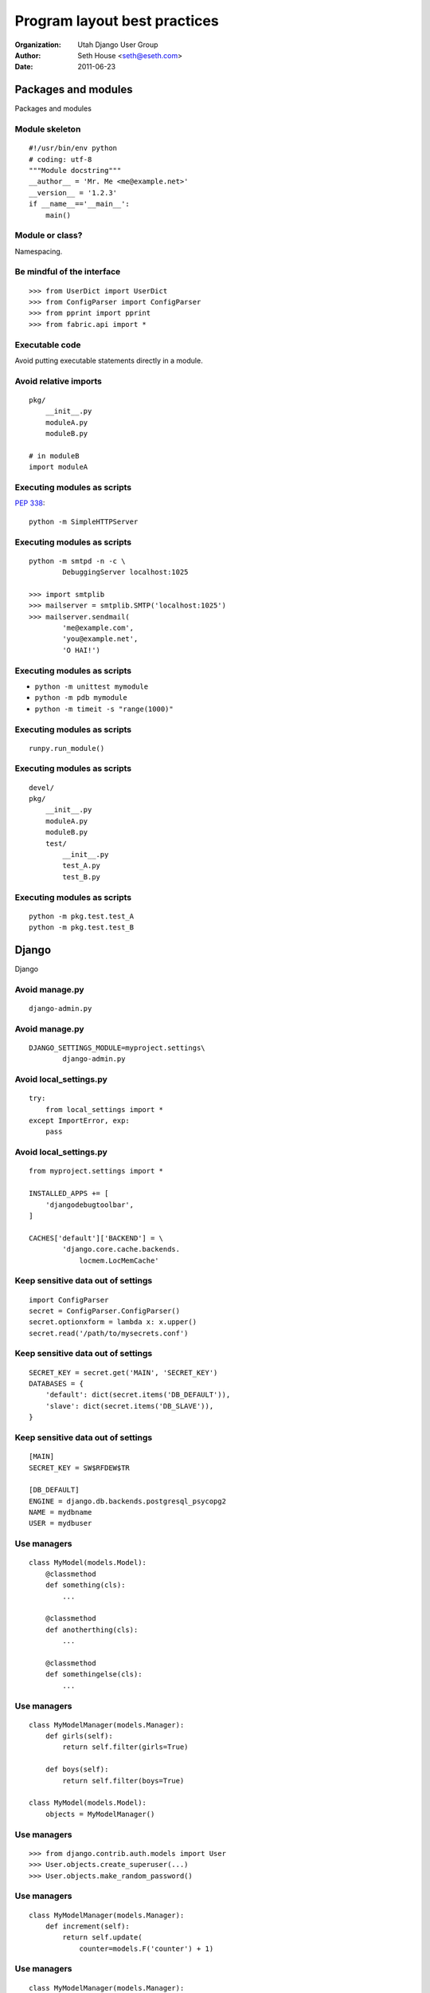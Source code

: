 =============================
Program layout best practices
=============================

:Organization: Utah Django User Group
:Author: Seth House <seth@eseth.com>
:Date: 2011-06-23

Packages and modules
====================

Packages and modules

Module skeleton
---------------

.. r2b_note::

    PEP8
    http://www.python.org/dev/peps/pep-0008/

    Docstrings:
    http://www.python.org/dev/peps/pep-0257/

    Versions:
    http://www.python.org/dev/peps/pep-0386/

::

    #!/usr/bin/env python
    # coding: utf-8
    """Module docstring"""
    __author__ = 'Mr. Me <me@example.net>'
    __version__ = '1.2.3'
    if __name__=='__main__':
        main()

Module or class?
----------------

.. r2b_note::

    “if you do not exploit hierarchies and relations (and you don't as you have
    no inheritance and no polymorphism) there is very little difference between
    module and class levels”

    — http://www.daa.com.au/pipermail/pygtk/2011-January/019364.html

Namespacing.

Be mindful of the interface
---------------------------

::

    >>> from UserDict import UserDict
    >>> from ConfigParser import ConfigParser
    >>> from pprint import pprint
    >>> from fabric.api import *

Executable code
---------------

.. r2b_note::

    There is no guarantee the code will be executed every time the module is
    imported.

Avoid putting executable statements directly in a module.

Avoid relative imports
----------------------

.. r2b_note::

    http://docs.python.org/faq/programming.html#what-are-the-best-practices-for-using-import-in-a-module

::

    pkg/
        __init__.py
        moduleA.py
        moduleB.py

    # in moduleB
    import moduleA
    
Executing modules as scripts
----------------------------

.. r2b_note::

    This PEP defines semantics for executing any Python module as a script,
    either with the -m command line switch, or by invoking it via
    ``runpy.run_module(modulename)``.

:pep:`338`::

    python -m SimpleHTTPServer

Executing modules as scripts
----------------------------

::

    python -m smtpd -n -c \
            DebuggingServer localhost:1025

    >>> import smtplib
    >>> mailserver = smtplib.SMTP('localhost:1025')
    >>> mailserver.sendmail(
            'me@example.com',
            'you@example.net',
            'O HAI!')

Executing modules as scripts
----------------------------

* ``python -m unittest mymodule``
* ``python -m pdb mymodule``
* ``python -m timeit -s "range(1000)"``

Executing modules as scripts
----------------------------

::

    runpy.run_module()

Executing modules as scripts
----------------------------

::

    devel/
    pkg/
        __init__.py
        moduleA.py
        moduleB.py
        test/
            __init__.py
            test_A.py
            test_B.py

Executing modules as scripts
----------------------------

::

    python -m pkg.test.test_A
    python -m pkg.test.test_B

Django
======

Django

Avoid manage.py
---------------

.. r2b_note::

    * Sets ``PYTHONPATH`` (not really but sort of)
    * Sets ``DJANGO_SETTINGS_MODULE``
    * Assumes ``settings.py``

::

    django-admin.py

Avoid manage.py
---------------

::

    DJANGO_SETTINGS_MODULE=myproject.settings\
            django-admin.py

Avoid local_settings.py
-----------------------

::

    try:
        from local_settings import *
    except ImportError, exp:
        pass

Avoid local_settings.py
-----------------------

::

    from myproject.settings import *

    INSTALLED_APPS += [
        'djangodebugtoolbar',
    ]

    CACHES['default']['BACKEND'] = \
            'django.core.cache.backends.
                locmem.LocMemCache'

Keep sensitive data out of settings
-----------------------------------

::

    import ConfigParser
    secret = ConfigParser.ConfigParser()
    secret.optionxform = lambda x: x.upper()
    secret.read('/path/to/mysecrets.conf')

Keep sensitive data out of settings
-----------------------------------

::

    SECRET_KEY = secret.get('MAIN', 'SECRET_KEY')
    DATABASES = {
        'default': dict(secret.items('DB_DEFAULT')),
        'slave': dict(secret.items('DB_SLAVE')),
    }

Keep sensitive data out of settings
-----------------------------------

::

    [MAIN]
    SECRET_KEY = SW$RFDEW$TR

    [DB_DEFAULT]
    ENGINE = django.db.backends.postgresql_psycopg2
    NAME = mydbname
    USER = mydbuser

Use managers
------------

::

    class MyModel(models.Model):
        @classmethod
        def something(cls):
            ...

        @classmethod
        def anotherthing(cls):
            ...

        @classmethod
        def somethingelse(cls):
            ...

Use managers
------------

::

    class MyModelManager(models.Manager):
        def girls(self):
            return self.filter(girls=True)

        def boys(self):
            return self.filter(boys=True)

    class MyModel(models.Model):
        objects = MyModelManager()
    

Use managers
------------

::

    >>> from django.contrib.auth.models import User
    >>> User.objects.create_superuser(...)
    >>> User.objects.make_random_password()

Use managers
------------

::

    class MyModelManager(models.Manager):
        def increment(self):
            return self.update(
                counter=models.F('counter') + 1)

Use managers
------------

::

    class MyModelManager(models.Manager):
        def heavy_query(self):
            sql = """\
                SQL goes here...
                """ % (self.model._meta.db_table)

            cursor = connection.cursor()
            cursor.execute(sql)

            return dict(cursor.fetchall())
    

Use managers
------------

::

    class MyModelManager(models.Manager):
        def active(self):
            return self.filter(pub_date__lte=now())

        def complete(self):
            return self.filter(content__isnull=False)

        def public_forms(self):
            return self.active().complete()

Use managers
------------

::

    from django.db import models
    class MyModelQuerySets(models.query.QuerySet):
        pass
    class MyModelManager(models.Manager):
        def get_query_set(self):
            return MyModelQuerySets(self.model)
        def __getattr__(self, attr, *args):
            try:
                return getattr(self.__class__,
                        attr, *args)
            except AttributeError:
                return getattr(self.get_query_set(),
                        attr, *args)

Command-line apps
=================

Command-line apps

The hashbang
------------

::

    #!/usr/bin/env python

Future-proof your script
------------------------

.. r2b_note::

    “This works because the global __name__ is set to "__main__" when
    evaluating the code in the file invoked on the command line. This has a
    problem, though. It also puts all of those functions and classes into a
    module named "__main__". Sometimes this isn't an issue, but usually it will
    become one.”

    http://jcalderone.livejournal.com/45604.html

::

    if __name__ == '__main__':
        import mymodule
        raise SystemExit(mymodule.main())

    import some.modules

    def main():
        # stuff

Interactive interpreter
-----------------------

.. r2b_note::

    http://www.doughellmann.com/PyMOTW/cmd/
    http://docs.python.org/library/code.html
    http://aspn.activestate.com/ASPN/Cookbook/Python/Recipe/438813/

::

    import cmd
    from code import InteractiveConsole
